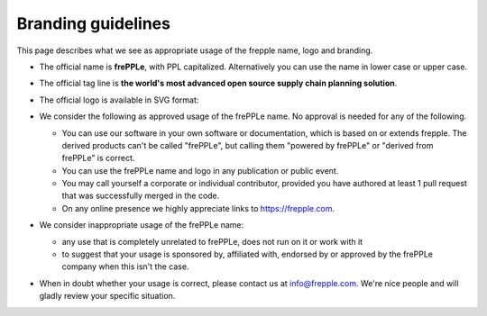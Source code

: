 ===================
Branding guidelines
===================

This page describes what we see as appropriate usage of the frepple name, logo and branding.

* The official name is **frePPLe**, with PPL capitalized. Alternatively you can use
  the name in lower case or upper case.

* The official tag line is **the world's most advanced open source supply chain
  planning solution**.

* The official logo is available in SVG format:

  .. image:: frepple.svg
      :height: 50px

* We consider the following as approved usage of the frePPLe name. No approval
  is needed for any of the following.

  * You can use our software in your own software or documentation, which is based on or
    extends frepple. The derived products can't be called "frePPLe", but calling them
    "powered by frePPLe" or "derived from frePPLe" is correct.

  * You can use the frePPLe name and logo in any publication or public event.

  * You may call yourself a corporate or individual contributor, provided you have
    authored at least 1 pull request that was successfully merged in the code.

  * On any online presence we highly appreciate links to https://frepple.com.

* We consider inappropriate usage of the frePPLe name:

  * any use that is completely unrelated to frePPLe, does not run on it or work with it

  * to suggest that your usage is sponsored by, affiliated with, endorsed by or approved
    by the frePPLe company when this isn't the case.

* When in doubt whether your usage is correct, please contact us at info@frepple.com.
  We're nice people and will gladly review your specific situation.
